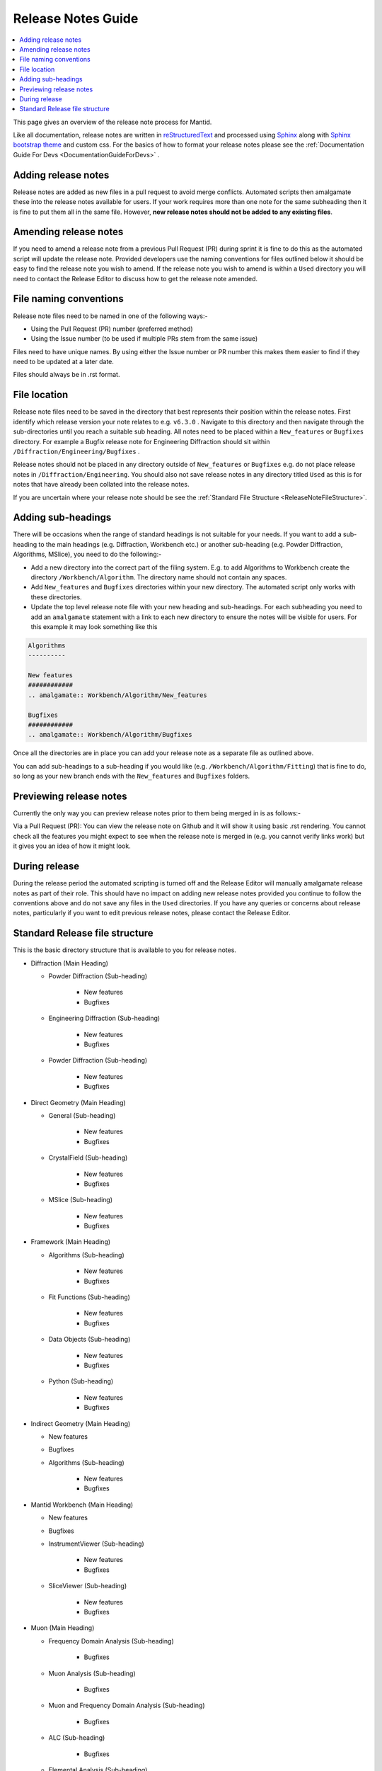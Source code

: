 .. _ReleaseNotesGuide:

===================
Release Notes Guide
===================

.. contents::
  :local:

This page gives an overview of the release note process for Mantid.

Like all documentation, release notes are written in `reStructuredText <https://docutils.sourceforge.io/rst.html>`__
and processed using `Sphinx <http://www.sphinx-doc.org/en/master/>`__ along with
`Sphinx bootstrap theme <https://pypi.python.org/pypi/sphinx-bootstrap-theme/>`__ and custom css. For the basics of how to format your release notes please see the :ref:`Documentation Guide For Devs <DocumentationGuideForDevs>` .


Adding release notes
--------------------
Release notes are added as new files in a pull request to avoid merge conflicts. Automated scripts then amalgamate these into the release notes available for users. If your work requires more than one note for the same subheading then it is fine to put them all in the same file. However,
**new release notes should not be added to any existing files**.

Amending release notes
----------------------
If you need to amend a release note from a previous Pull Request (PR) during sprint it is fine to do this as the automated script will update the release note. Provided developers use the naming conventions for files outlined below it should be easy to find the release note you wish to amend.
If the release note you wish to amend is within a ``Used`` directory you will need to contact the Release Editor to discuss how to get the release note amended.

File naming conventions
-----------------------
Release note files need to be named in one of the following ways:-

- Using the Pull Request (PR) number (preferred method)
- Using the Issue number (to be used if multiple PRs stem from the same issue)

Files need to have unique names. By using either the Issue number or PR number this makes them easier to find if they need to be updated at a later date.

Files should always be in .rst format.

File location
-------------
Release note files need to be saved in the directory that best represents their position within the release notes. First identify which release version your note relates to e.g. ``v6.3.0`` . Navigate to this directory and then navigate through the sub-directories until you reach a suitable sub heading. All notes need to be placed within a ``New_features``
or ``Bugfixes`` directory. For example a Bugfix release note for Engineering Diffraction should sit within ``/Diffraction/Engineering/Bugfixes`` .

Release notes should not be placed in any directory outside of ``New_features`` or ``Bugfixes`` e.g. do not place release notes in ``/Diffraction/Engineering``. You should also not save release notes in any directory titled ``Used`` as this is for notes that have already been collated into the release notes.

If you are uncertain where your release note should be see the :ref:`Standard File Structure <ReleaseNoteFileStructure>`.

Adding sub-headings
-------------------
There will be occasions when the range of standard headings is not suitable for your needs. If you want to add a sub-heading to the main headings (e.g. Diffraction, Workbench etc.) or
another sub-heading (e.g. Powder Diffraction, Algorithms, MSlice), you need to do the following:-

- Add a new directory into the correct part of the filing system. E.g. to add Algorithms to Workbench create the directory ``/Workbench/Algorithm``. The directory name should not contain any spaces.
- Add ``New_features`` and ``Bugfixes`` directories within your new directory. The automated script only works with these directories.
- Update the top level release note file with your new heading and sub-headings. For each subheading you need to add an ``amalgamate`` statement with a link to each new directory to ensure the notes will be visible for users. For this example it may look something like this

.. code-block:: python

	Algorithms
	----------

	New features
	############
	.. amalgamate:: Workbench/Algorithm/New_features

	Bugfixes
	############
	.. amalgamate:: Workbench/Algorithm/Bugfixes


Once all the directories are in place you can add your release note as a separate file as outlined above.

You can add sub-headings to a sub-heading if you would like (e.g. ``/Workbench/Algorithm/Fitting``) that is fine to do, so long as your new branch ends with the ``New_features`` and ``Bugfixes`` folders.

Previewing release notes
------------------------

Currently the only  way you can preview release notes prior to them being merged in is as follows:-

Via a Pull Request (PR): You can view the release note on Github and it will show it using basic .rst rendering. You cannot check all the features you might expect to see when the release note is merged in (e.g. you cannot
verify links work) but it gives you an idea of how it might look.


During release
--------------
During the release period the automated scripting is turned off and the Release Editor will manually amalgamate release notes as part of their role. This should have no impact on adding new release notes provided you continue to follow the conventions above and do not save any files in the ``Used`` directories.
If you have any queries or concerns about release notes, particularly if you want to edit previous release notes, please contact the Release Editor.

.. _ReleaseNoteFileStructure:

Standard Release file structure
-------------------------------

This is the basic directory structure that is available to you for release notes.

* Diffraction (Main Heading)

  - Powder Diffraction (Sub-heading)

	  + New features
	  + Bugfixes

  - Engineering Diffraction (Sub-heading)

	  + New features
	  + Bugfixes

  - Powder Diffraction (Sub-heading)

	  + New features
	  + Bugfixes

* Direct Geometry (Main Heading)

  - General (Sub-heading)

	  + New features
	  + Bugfixes

  - CrystalField (Sub-heading)

	  + New features
	  + Bugfixes

  - MSlice (Sub-heading)

	  + New features
	  + Bugfixes

* Framework (Main Heading)

  - Algorithms (Sub-heading)

	  + New features
	  + Bugfixes

  - Fit Functions (Sub-heading)

	  + New features
	  + Bugfixes

  - Data Objects (Sub-heading)

	  + New features
	  + Bugfixes

  - Python (Sub-heading)

	  + New features
	  + Bugfixes

* Indirect Geometry (Main Heading)

  - New features
  - Bugfixes

  - Algorithms (Sub-heading)

	  + New features
	  + Bugfixes

* Mantid Workbench (Main Heading)

  - New features
  - Bugfixes

  - InstrumentViewer (Sub-heading)

	  + New features
	  + Bugfixes

  - SliceViewer (Sub-heading)

	  + New features
	  + Bugfixes

* Muon (Main Heading)

  - Frequency Domain Analysis (Sub-heading)

	  + Bugfixes

  - Muon Analysis (Sub-heading)

	  + Bugfixes

  - Muon and Frequency Domain Analysis (Sub-heading)

	  + Bugfixes

  - ALC (Sub-heading)

	  + Bugfixes

  - Elemental Analysis (Sub-heading)

	  + Bugfixes

  - Algorithms (Sub-heading)

	  + Bugfixes

* Reflectometry (Main Heading)

  - New features
  - Bugfixes

* SANS (Main Heading)

  - New features
  - Bugfixes